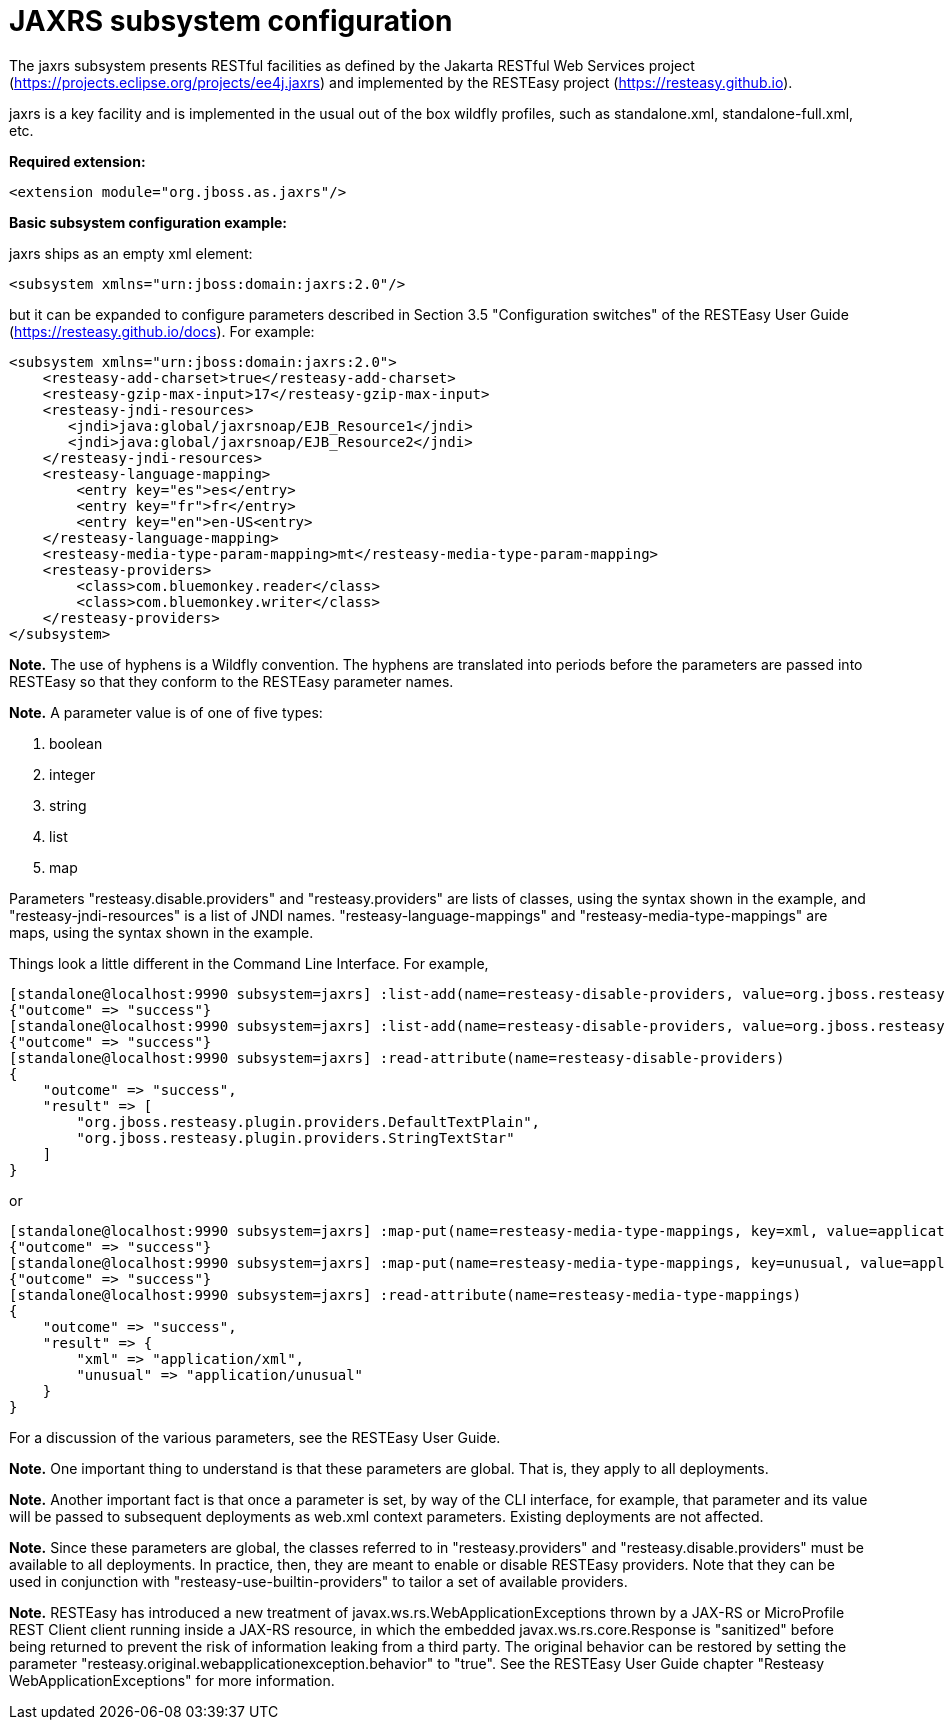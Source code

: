 [[JAXRS]]
= JAXRS subsystem configuration

The jaxrs subsystem presents RESTful facilities as defined by the Jakarta RESTful Web Services
project (https://projects.eclipse.org/projects/ee4j.jaxrs) and implemented
by the RESTEasy project (https://resteasy.github.io). 

jaxrs is a key facility and is implemented in the usual out of the box wildfly profiles, such as
standalone.xml, standalone-full.xml, etc.

*Required extension:*

[source,xml,options="nowrap"]
----
<extension module="org.jboss.as.jaxrs"/>
----

*Basic subsystem configuration example:*

jaxrs ships as an empty xml element:

[source,xml,options="nowrap"]
----
<subsystem xmlns="urn:jboss:domain:jaxrs:2.0"/>
----
but it can be expanded to configure parameters described in Section 3.5 "Configuration switches"
of the RESTEasy User Guide (https://resteasy.github.io/docs). For example:

[source,xml,options="nowrap"]

<subsystem xmlns="urn:jboss:domain:jaxrs:2.0">
    <resteasy-add-charset>true</resteasy-add-charset>
    <resteasy-gzip-max-input>17</resteasy-gzip-max-input>
    <resteasy-jndi-resources>
       <jndi>java:global/jaxrsnoap/EJB_Resource1</jndi>
       <jndi>java:global/jaxrsnoap/EJB_Resource2</jndi>
    </resteasy-jndi-resources>
    <resteasy-language-mapping>
        <entry key="es">es</entry>
        <entry key="fr">fr</entry>
        <entry key="en">en-US<entry>
    </resteasy-language-mapping>
    <resteasy-media-type-param-mapping>mt</resteasy-media-type-param-mapping>
    <resteasy-providers>
        <class>com.bluemonkey.reader</class>
        <class>com.bluemonkey.writer</class>
    </resteasy-providers>
</subsystem>

*Note.* The use of hyphens is a Wildfly convention. The hyphens are translated into periods before
the parameters are passed into RESTEasy so that they conform to the RESTEasy parameter names.

*Note.* 
A parameter value is of one of five types:

1. boolean
2. integer
3. string
4. list
5. map

Parameters "resteasy.disable.providers" and "resteasy.providers" are lists of classes, using the 
syntax shown in the example, and "resteasy-jndi-resources" is a list of JNDI names.
"resteasy-language-mappings" and "resteasy-media-type-mappings" are maps, using the syntax
shown in the example.

Things look a little different in the Command Line Interface. For example,

[source]
[standalone@localhost:9990 subsystem=jaxrs] :list-add(name=resteasy-disable-providers, value=org.jboss.resteasy.plugin.providers.DefaultTextPlain)
{"outcome" => "success"}
[standalone@localhost:9990 subsystem=jaxrs] :list-add(name=resteasy-disable-providers, value=org.jboss.resteasy.plugin.providers.StringTextStar)
{"outcome" => "success"}
[standalone@localhost:9990 subsystem=jaxrs] :read-attribute(name=resteasy-disable-providers)
{
    "outcome" => "success",
    "result" => [
        "org.jboss.resteasy.plugin.providers.DefaultTextPlain",
        "org.jboss.resteasy.plugin.providers.StringTextStar"
    ]
}

or

[source]
[standalone@localhost:9990 subsystem=jaxrs] :map-put(name=resteasy-media-type-mappings, key=xml, value=application/xml)
{"outcome" => "success"}
[standalone@localhost:9990 subsystem=jaxrs] :map-put(name=resteasy-media-type-mappings, key=unusual, value=application/unusual)
{"outcome" => "success"}
[standalone@localhost:9990 subsystem=jaxrs] :read-attribute(name=resteasy-media-type-mappings)
{
    "outcome" => "success",
    "result" => {
        "xml" => "application/xml",
        "unusual" => "application/unusual"
    }
}

For a discussion of the various parameters, see the RESTEasy User Guide.

*Note.* One important thing to understand is that these parameters are global. That is, they
apply to all deployments.

*Note.* Another important fact is that once a parameter is set, by way of the CLI interface, for example,
that parameter and its value will be passed to subsequent deployments as web.xml context parameters. Existing 
deployments are not affected.

*Note.* Since these parameters are global, the classes referred to in "resteasy.providers" and "resteasy.disable.providers"
must be available to all deployments. In practice, then, they are meant to enable
or disable RESTEasy providers. Note that they can be used in conjunction with
"resteasy-use-builtin-providers" to tailor a set of available providers.

*Note.* RESTEasy has introduced a new treatment of javax.ws.rs.WebApplicationExceptions thrown by a JAX-RS or
MicroProfile REST Client client running inside a JAX-RS resource, in which the embedded javax.ws.rs.core.Response is
"sanitized" before being returned to prevent the risk of information leaking from a third party. The original
behavior can be restored by setting the parameter "resteasy.original.webapplicationexception.behavior" to "true".
See the RESTEasy User Guide chapter "Resteasy WebApplicationExceptions" for more information.